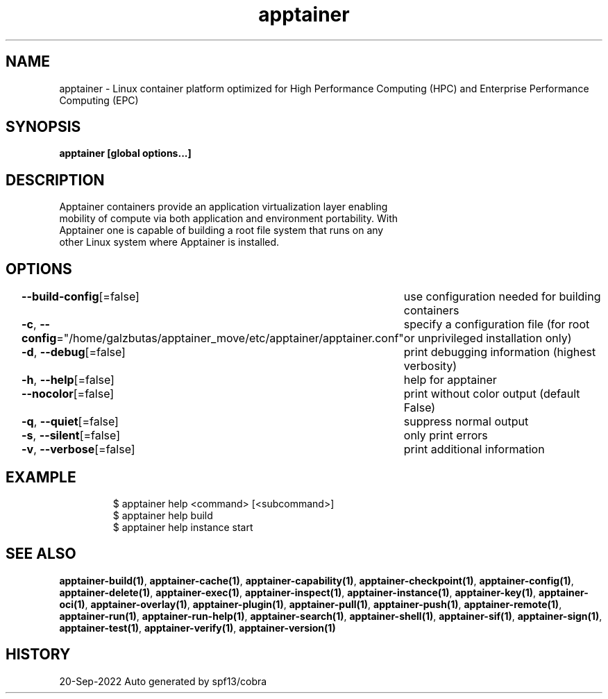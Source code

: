 .nh
.TH "apptainer" "1" "Sep 2022" "Auto generated by spf13/cobra" ""

.SH NAME
.PP
apptainer -
Linux container platform optimized for High Performance Computing (HPC) and
Enterprise Performance Computing (EPC)


.SH SYNOPSIS
.PP
\fBapptainer [global options...]\fP


.SH DESCRIPTION
.PP
Apptainer containers provide an application virtualization layer enabling
  mobility of compute via both application and environment portability. With
  Apptainer one is capable of building a root file system that runs on any
  other Linux system where Apptainer is installed.


.SH OPTIONS
.PP
\fB--build-config\fP[=false]
	use configuration needed for building containers

.PP
\fB-c\fP, \fB--config\fP="/home/galzbutas/apptainer_move/etc/apptainer/apptainer.conf"
	specify a configuration file (for root or unprivileged installation only)

.PP
\fB-d\fP, \fB--debug\fP[=false]
	print debugging information (highest verbosity)

.PP
\fB-h\fP, \fB--help\fP[=false]
	help for apptainer

.PP
\fB--nocolor\fP[=false]
	print without color output (default False)

.PP
\fB-q\fP, \fB--quiet\fP[=false]
	suppress normal output

.PP
\fB-s\fP, \fB--silent\fP[=false]
	only print errors

.PP
\fB-v\fP, \fB--verbose\fP[=false]
	print additional information


.SH EXAMPLE
.PP
.RS

.nf

  $ apptainer help <command> [<subcommand>]
  $ apptainer help build
  $ apptainer help instance start

.fi
.RE


.SH SEE ALSO
.PP
\fBapptainer-build(1)\fP, \fBapptainer-cache(1)\fP, \fBapptainer-capability(1)\fP, \fBapptainer-checkpoint(1)\fP, \fBapptainer-config(1)\fP, \fBapptainer-delete(1)\fP, \fBapptainer-exec(1)\fP, \fBapptainer-inspect(1)\fP, \fBapptainer-instance(1)\fP, \fBapptainer-key(1)\fP, \fBapptainer-oci(1)\fP, \fBapptainer-overlay(1)\fP, \fBapptainer-plugin(1)\fP, \fBapptainer-pull(1)\fP, \fBapptainer-push(1)\fP, \fBapptainer-remote(1)\fP, \fBapptainer-run(1)\fP, \fBapptainer-run-help(1)\fP, \fBapptainer-search(1)\fP, \fBapptainer-shell(1)\fP, \fBapptainer-sif(1)\fP, \fBapptainer-sign(1)\fP, \fBapptainer-test(1)\fP, \fBapptainer-verify(1)\fP, \fBapptainer-version(1)\fP


.SH HISTORY
.PP
20-Sep-2022 Auto generated by spf13/cobra
